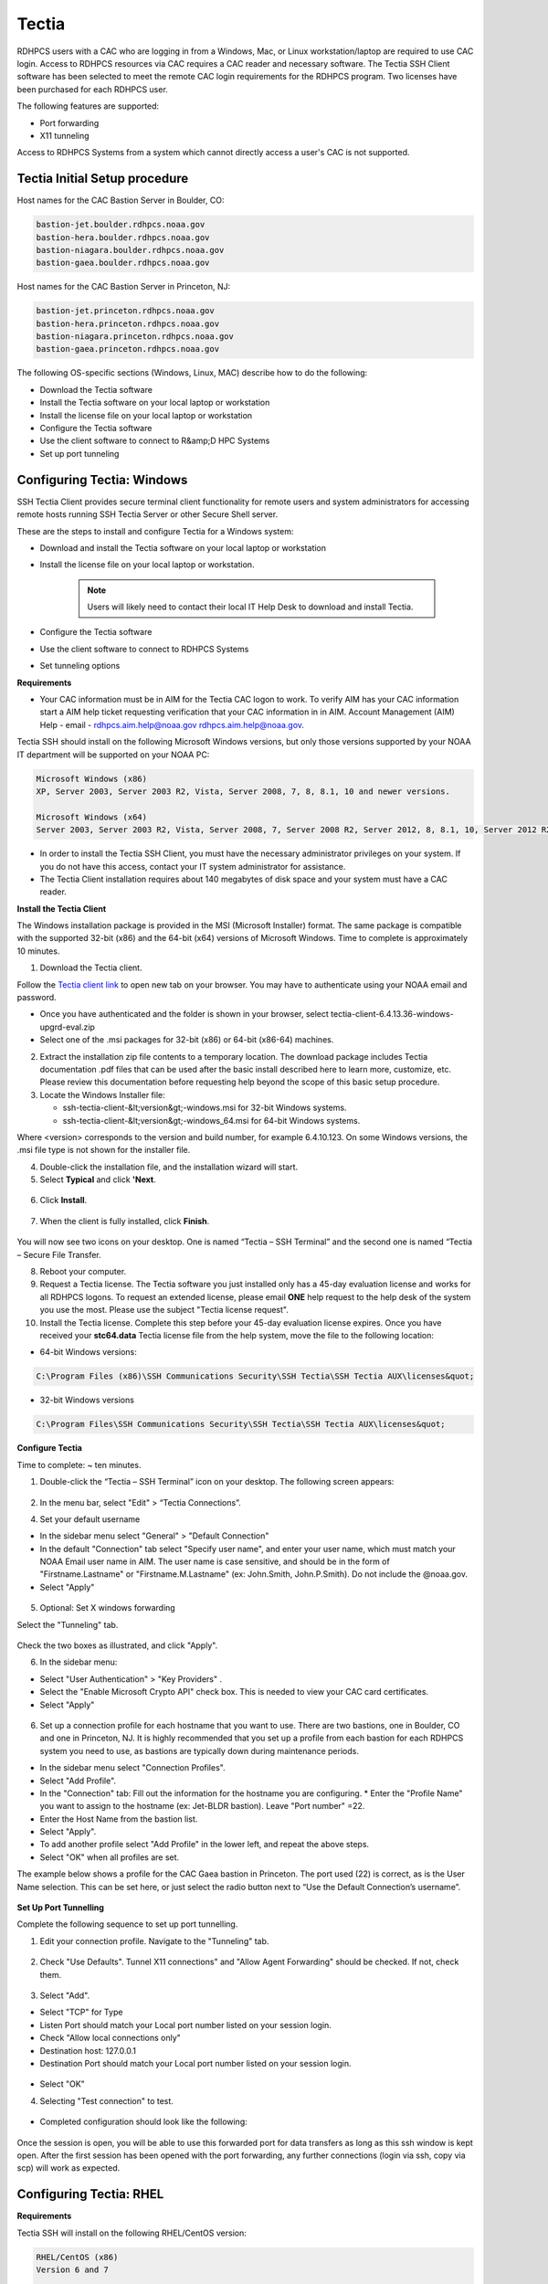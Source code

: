.. _Tectia:

######
Tectia
######

RDHPCS users with a CAC who are logging in from a Windows, Mac, or Linux workstation/laptop are required to use CAC login. Access to RDHPCS resources via CAC requires a CAC reader and necessary software. The Tectia SSH Client software has been selected to meet the remote CAC login requirements for the RDHPCS program. Two licenses have been purchased for each RDHPCS user.

The following features are supported:

* Port forwarding
* X11 tunneling

Access to RDHPCS Systems from a system which cannot directly access a user's CAC is not supported.

Tectia Initial Setup procedure
------------------------------
Host names for the CAC Bastion Server in Boulder, CO:

.. code:: shell

   bastion-jet.boulder.rdhpcs.noaa.gov
   bastion-hera.boulder.rdhpcs.noaa.gov
   bastion-niagara.boulder.rdhpcs.noaa.gov
   bastion-gaea.boulder.rdhpcs.noaa.gov

Host names for the CAC Bastion Server in Princeton, NJ:

.. code:: shell

   bastion-jet.princeton.rdhpcs.noaa.gov
   bastion-hera.princeton.rdhpcs.noaa.gov
   bastion-niagara.princeton.rdhpcs.noaa.gov
   bastion-gaea.princeton.rdhpcs.noaa.gov


The following OS-specific sections (Windows, Linux, MAC) describe how to do the following:

* Download the Tectia software
* Install the Tectia software on your local laptop or workstation
* Install the license file on your local laptop or workstation
* Configure the Tectia software
* Use the client software to connect to R&amp;D HPC Systems
* Set up port tunneling

Configuring Tectia:  Windows
----------------------------

SSH Tectia Client provides secure terminal client functionality for remote users and system administrators for accessing remote hosts running SSH Tectia Server or other Secure Shell server. 

These are the steps to install and configure Tectia for a Windows system:

* Download and install the Tectia software on your local laptop or workstation
* Install the license file on your local laptop or workstation. 

   .. note::

      Users will likely need to contact their local IT Help Desk to download and install Tectia.

* Configure the Tectia software
* Use the client software to connect to RDHPCS Systems
* Set tunneling options

**Requirements**

* Your CAC information must be in AIM for the Tectia CAC logon to work. To verify AIM has your CAC information start a AIM help ticket requesting verification that your CAC information in in AIM. Account Management (AIM) Help - email - rdhpcs.aim.help@noaa.gov rdhpcs.aim.help@noaa.gov.

Tectia SSH should install on the following Microsoft Windows versions, but only those versions supported by your NOAA IT department will be supported on your NOAA PC:

.. code:: shell

   Microsoft Windows (x86)
   XP, Server 2003, Server 2003 R2, Vista, Server 2008, 7, 8, 8.1, 10 and newer versions.

   Microsoft Windows (x64)
   Server 2003, Server 2003 R2, Vista, Server 2008, 7, Server 2008 R2, Server 2012, 8, 8.1, 10, Server 2012 R2* 

* In order to install the Tectia SSH Client, you must have the necessary administrator privileges on your system. If you do not have this access, contact your IT system administrator for assistance. 
* The Tectia Client installation requires about 140 megabytes of disk space and your system must have a CAC reader.

**Install the Tectia Client**

The Windows installation package is provided in the MSI (Microsoft Installer) format. The same package is compatible with the supported 32-bit (x86) and the 64-bit (x64) versions of Microsoft Windows. Time to complete is approximately 10 minutes.


1. Download the Tectia client.

Follow the `Tectia client link <https://drive.google.com/file/d/18Wc0W3d_ESuPBubwW8I8oESNhI6QJvfJ/view?usp=sharing>`_ to open new tab on your browser. You may have to authenticate using your NOAA email and password.

* Once you have authenticated and the folder is shown in your browser, select tectia-client-6.4.13.36-windows-upgrd-eval.zip 
* Select one of the .msi packages for 32-bit (x86) or 64-bit (x86-64) machines. 

2. Extract the installation zip file contents to a temporary location. The download package includes Tectia documentation .pdf files that can be used after the basic install described here to learn more, customize, etc. Please review this documentation before requesting help beyond the scope of this basic setup procedure.

3. Locate the Windows Installer file:

   * ssh-tectia-client-&lt;version&gt;-windows.msi for 32-bit Windows systems.
   * ssh-tectia-client-&lt;version&gt;-windows_64.msi for 64-bit Windows systems.

Where <version> corresponds to the version and build number, for example 6.4.10.123. On some Windows versions, the .msi file type is not shown for the installer file.

4. Double-click the installation file, and the installation wizard will start.

5. Select **Typical** and click **'Next**.

.. figure:: /images/cactest1.png

6. Click **Install**.

.. figure:: /images/cactest2.png

7. When the client is fully installed, click **Finish**.

.. figure:: /images/cactest3.png

You will now see two icons on your desktop. One is named “Tectia – SSH Terminal” and the second one is named “Tectia – Secure File Transfer.

8. Reboot your computer.

9. Request a Tectia license. The Tectia software you just installed only has a 45-day evaluation license and works for all RDHPCS logons. To request an extended license, please email **ONE** help request to the help desk of the system you use the most. Please use the subject "Tectia license request".

10. Install the Tectia license. Complete this step before your 45-day evaluation license expires. Once you have received your **stc64.data** Tectia license file from the help system, move the file to the following location: 

* 64-bit Windows versions:

.. code:: shell

   C:\Program Files (x86)\SSH Communications Security\SSH Tectia\SSH Tectia AUX\licenses&quot;

* 32-bit Windows versions

.. code:: shell 

   C:\Program Files\SSH Communications Security\SSH Tectia\SSH Tectia AUX\licenses&quot;

**Configure Tectia**

Time to complete: ~ ten minutes.

1. Double-click the “Tectia – SSH Terminal” icon on your desktop. The following screen appears:

.. figure:: /images/tectiawin1.png

2. In the menu bar, select "Edit" > “Tectia Connections”.

4. Set your default username

* In the sidebar menu select "General" > "Default Connection"
* In the default "Connection" tab select "Specify user name", and enter your user name, which must match your NOAA Email user name in AIM. The user name is case sensitive, and should be in the form of "Firstname.Lastname" or "Firstname.M.Lastname" (ex: John.Smith, John.P.Smith). Do not include the @noaa.gov.
* Select "Apply"


.. figure:: /images/tectiawin2.png

5. Optional: Set X windows forwarding

Select the "Tunneling" tab.

.. figure:: /images/tectiawin3.png


Check the two boxes as illustrated, and click "Apply".

6. In the sidebar menu:

* Select "User Authentication" > "Key Providers" .
* Select the "Enable Microsoft Crypto API" check box. This is needed to view your CAC card certificates.
* Select "Apply"

.. figure:: /images/tectiawin4.png

6. Set up a connection profile for each hostname that you want to use. There are two bastions, one in Boulder, CO and one in Princeton, NJ. It is highly recommended that you set up a profile from each bastion for each RDHPCS system you need to use, as bastions are typically down during maintenance periods.

* In the sidebar menu select "Connection Profiles".
* Select "Add Profile".
* In the "Connection" tab: Fill out the information for the hostname you are configuring. * Enter the "Profile Name" you want to assign to the hostname (ex: Jet-BLDR bastion). Leave "Port number" =22.
* Enter the Host Name from the bastion list. 
* Select "Apply".
* To add another profile select "Add Profile" in the lower left, and repeat the above steps.
* Select "OK" when all profiles are set.

The example below shows a profile for the CAC Gaea bastion in Princeton. The port used (22) is correct, as is the User Name selection. This can be set here, or just select the radio button next to “Use the Default Connection’s username”.

.. figure:: /images/tectiawin5.png

**Set Up Port Tunnelling**

Complete the following sequence to set up port tunnelling.

1. Edit your connection profile. Navigate to the "Tunneling" tab.

.. figure:: /images/tectiawin6.png

2. Check "Use Defaults". Tunnel X11 connections" and "Allow Agent Forwarding" should be checked. If not, check them. 

.. figure:: /images/tectiawin7.png

3. Select "Add".

* Select "TCP" for Type
* Listen Port should match your Local port number listed on your session login.
* Check "Allow local connections only"
* Destination host: 127.0.0.1
* Destination Port should match your Local port number listed on your session login.

.. figure:: /images/tectiawin8.png

* Select "OK"

4. Selecting "Test connection" to test. 

.. figure:: /images/tectiawin9.png

* Completed configuration should look like the following:

.. figure:: /images/tectiawin10.png

Once the session is open, you will be able to use this forwarded port for data transfers as long as this ssh window is kept open.
After the first session has been opened with the port forwarding, any further connections (login via ssh, copy via scp) will work as expected. 


Configuring Tectia:  RHEL
-------------------------

**Requirements**

Tectia SSH will install on the following RHEL/CentOS version:

.. code:: shell

    RHEL/CentOS (x86)
    Version 6 and 7

    RHEL/CentOS (x86_64)
    Version 6 and 7


In order to install the Tectia SSH Client, you must have the necessary administrator privileges. You will either need to login as the root account or be able to sudo to root using the command "sudo su -". If you do not have this access, contact your IT system administrator for assistance.

The Tectia Client installation requires about 140 megabytes of disk space. Your system needs to have a CAC reader.

**Prerequisites**

The Tectia client uses Coolkey to access the certificates on your CAC. Coolkey should be available in your distribution.

.. code:: shell

    sudo yum install coolkey


Please Note: Once Coolkey is installed you will need to know the full path to the library, for example /usr/lib/pkcs11/libcoolkeypk11.so

**Installation**

1. Download the Tectia client. 

Follow the `Tectia client link <https://drive.google.com/file/d/18Wc0W3d_ESuPBubwW8I8oESNhI6QJvfJ/view?usp=sharing>`_ to open new tab on your browser. You may have to authenticate using your NOAA email and password.

Once you have authenticated and the file is shown in your browser, click on the appropriate file.

2. Expand the archive.

.. code:: shell

   tar xf tectia-client-6.4.13.36-linux-x86_64-upgrd-eval.tar

.. note:: 
   The download package includes Tectia documentation .pdf files that you can use after the basic install described here to learn more, customize, etc. Please review this documentation before requesting help beyond the scope of this basic setup procedure.

3. Change into the client directory.

.. code:: shell

   cd tectia-client-6.4.13.36-linux-x86_64-upgrd-eval/


4. Run the installer

.. code:: shell

   rpm -i *.rpm


5. Modify Path
The Tectia client ia installed in /opt/tectia/. It is advisable to add the binary directory to your path. 
If your default shell is bash, you need to edit your ~/.profile file.

.. code:: shell

   vi ~/.profile

   if [ -d "/opt/tectia/bin" ] ; then
   export PATH="$PATH:/opt/tectia/bin"
   fi

   if [ -d "/opt/tectia/man" ] ; then
   export MANPATH="$MANPATH:/opt/tectia/man"
   fi


If your default shell is csh, you need to edit your ~/.cshrc file.

.. code:: shell

   if ( -d "/opt/tectia/bin" ) ; then
   setenv PATH "$PATH:/opt/tectia/bin"
   endif

   if ( -d "/opt/tectia/man" ) ; then
   setenv MANPATH "$MANPATH:/opt/tectia/man"
   endif


6. Request a Tectia license.
The Tectia software you just installed has a 45 day evaluation license, and works for all RDHPCS logons. To request an extended license, email ONE help request to the help desk of the system you use the most. Please use the subject **Tectia license request**.

7. Install the Tectia license. 
Complete this step before your 45 day evaluation license expires. Once you have received your Tectia "stc64.dat" license file via the help system, create the proper directory for it and move the file to the directory.

.. code:: shell

   cd <download directory>
   mkdir /etc/ssh2/licenses/
   mv stc64.dat /etc/ssh2/licenses/

**Configuration**
Tectia stores its configuration in ${HOME}/.ssh2, as an xml file called ssh-broker-config.xml. It is recommended to use the graphical configuration tool, ssh-tectia-configuration.

1. Launch the configuration client (ssh-tectia-configuration).

.. figure:: /images/rheltectia1.png

2. In the Default Connection item, set a default user name.

.. figure:: /images/rheltectia2.png

3. Enable X11 Forwarding

.. figure:: /images/rheltectia3.png

4. Add a PKCS 11 library under the “Key Providers” item and click on the “Add” button.

.. figure:: /images/rheltectia4.png

* Add the full path to the Coolkey library. It should be "/usr/lib64/pkcs11/libcoolkeypk11.so". 

.. figure:: /images/rheltectia5.png

* Check to make sure this is the correct location.
* Confirm that the PKCS 11 key providers contains the Coolkey library.

5. Under "Connection Profiles, add a new connection profile.

.. figure:: /images/rheltectia6.png

* Set a profile name, for example “jet”.
* Set the full hostname, for exmaple “bastion-jet.boulder.rdhpcs.noaa.gov”.
* Apply the changes and then click OK.

Once the Tectia Client has been configured, you can connect to any of the following CAC bastions.

.. code:: shell

   Boulder, CO

   bastion-jet.boulder.rdhpcs.noaa.gov
   bastion-theia.boulder.rdhpcs.noaa.gov
   bastion-gaea.boulder.rdhpcs.noaa.gov

   Princeton, NJ

   bastion-jet.princeton.rdhpcs.noaa.gov
   bastion-theia.princeton.rdhpcs.noaa.gov
   bastion-gaea.princeton.rdhpcs.noaa.gov

**Using the Tectia SSH Client**

Once Tectia has been configured and the binary directory has been added to your path. You can ssh into to Jet using your CAC. The Tetica ssh command is “sshg3”.

1. In a terminal window type “sshg3 jet” where “jet” is the name of the connection profile created under step 5 of the configuration.
2. You will be prompted to save and accept the key for this bastion. The RFC4716 fingerprint is "c9:06:04:cf:e5:d3:07:e5:8e:3f:f2:c1:a6:22:fb:d8" for bastion-jet.boulder.rdhpcs.noaa.gov. You need to type “save”.
3. Once the key is accepted you will be ** prompted for your CAC Pin ** (“Passphrase for the private key:”); Please note that the prompt is very misleading! It is ** not ** asking for your "pass phrase for the certificate" (which the 3 word that you use to renew your certificate)!
4. If successful you will see the message “Authentication successful.” and you will be forwarded to a Jet front-end host.

**Set Up Port Tunnelling**

Complete the following sequence to set up port tunnelling.

1. Edit your connection profile. Navigate to the "Tunneling" tab.

.. figure:: /images/tectiawin6.png

2. Check "Use Defaults". Tunnel X11 connections" and "Allow Agent Forwarding" should be checked. If not, check them. 

.. figure:: /images/tectiawin7.png

3. Select "Add".

* Select "TCP" for Type
* Listen Port should match your Local port number listed on your session login.
* Check "Allow local connections only"
* Destination host: 127.0.0.1
* Destination Port should match your Local port number listed on your session login.

.. figure:: /images/tectiawin8.png

* Select "OK"

4. Selecting "Test connection" to test. 

.. figure:: /images/tectiawin9.png

* Completed configuration should look like the following:

.. figure:: /images/tectiawin10.png

Once the session is open, you will be able to use this forwarded port for data transfers as long as this ssh window is kept open.
After the first session has been opened with the port forwarding, any further connections (login via ssh, copy via scp) will work as expected.

Configuring Tectia:  MAC
------------------------
**Requirements**

* Mac OS X 10.11 or later
* In order to install the Tectia SSH Client, you must have the necessary administrator privileges on your system. If you do not have this access privilege, contact your IT system administrator for assistance.
* The Tectia Client installation requires about 140 megabytes of disk space.
* Your system needs to have a CAC reader.

Installation
------------
The Mac installation package includes installers for both the Tectia software and the license. 

1. Follow the `Tectia client link <https://drive.google.com/file/d/18Wc0W3d_ESuPBubwW8I8oESNhI6QJvfJ/view?usp=sharing>`_ to open new tab on your browser. You may have to authenticate using your NOAA email and password.
Once you have authenticated and the file is shown in your browser, click "Download."

2. Locate the packages under your Downloads folder:
   **SshTectiaClient-<version>.pkg**
   Where <version> corresponds to the version and build number, for example 6.5.0.1087).

3. Double-click the box icon to the right of the package name to start the installation wizard.

.. figure:: /images/mactectia1.png

4. Click continue. The Wizard lets you specify the destination and installation type. Click "Continue" to accept the destination and standard installation, then click "Install".

.. figure:: /images/mactectia3.png

5. Enter the password for your desktop/laptop login and click "Install Software".
You'll see a confirmation message when the installation is complete.


6. Reboot your computer.

7. The Tectia software you just installed requires a new license and once installed, works for all RDHPCS logons. To request a license, please email ONE help request to the help desk of the system you use the most. Please use the subject "Tectia Mac license request".

8. Download the license file.

9. Locate the packages under your Downloads folder:
ssh-tectia-client-license-<version>.pkg
Where <version> corresponds to the version and build number, for example 6.5.0.1087).

10. Double-click the box icon to the right of the package name and the installation wizard will start.

11. Repeat the installation steps above until you get "The installation was successful" message.

**Configuration**

Tectia stores its configuration in ${HOME}/.ssh2, as an xml file called ssh-broker-config.xml. It is recommended to use the graphical configuration tool, ssh-tectia-configuration.

1. Launch the configuration client (ssh-tectia-configuration) or from the Applications directory (/Applications/SshTectiaClient) or Launchpad

.. figure:: /images/rheltectia1.png

2. Set a default username under the “Default Connection” item. This should be your case sensitive NOAA RDHPCS login username.

.. figure:: /images/rheltectia2.png

3. Enable X11 Forwarding

.. figure:: /images/rheltectia3.png

4.  If no Key Provider is specified (if the Dynamic Library list is blank), add a PKCS 11 library under the “Key Providers” item.

* Click the “Add” button.
* Select "Browse." This should pull up the full path to the opensc-pkcs11 library.
* The full path is "/Applications/SshTectiaClient.app/Contents/PlugIns/OpenSC/opensc-pkcs11.so". 

.. figure:: /images/mactectia4.png

Please check to make sure this is the correct location.

.. figure:: /images/rheltectia4.png

5. Under "Connection Profiles, add a new connection profile.

.. figure:: /images/rheltectia6.png

* Set a profile name, for example “jet”.
* Set the full hostname, for exmaple “bastion-jet.boulder.rdhpcs.noaa.gov”.
* Apply the changes and then click OK.

Once the Tectia Client has been configured, you can connect to any of the following CAC bastions.

**Using the Tectia SSH Client**

Once Tectia has been configured and the binary directory has been added to your path, you can ssh into to Jet using your CAC. The Tetica ssh command is “sshg3”.

1. With the CAC card inserted in the reader, in a terminal window type “sshg3 jet” where “jet” is the name of the connection profile created under step 5 of the configuration.

2. You will be prompted to save and accept the key for this bastion. The RFC4716 fingerprint is "c9:06:04:cf:e5:d3:07:e5:8e:3f:f2:c1:a6:22:fb:d8" for bastion-jet.boulder.rdhpcs.noaa.gov. You need to type “save”.

3. Once the key is accepted you will be prompted for '''your CAC Pin.''' 

.. Important::
   The prompt reads: “Passphrase for the private key:”; and the prompt is very misleading! It is  ** not ** asking for your "passphrase for the certificate" (the 3 words that you use to renew your certificate)!'''

If successful you will see the message “Authentication successful.” You will be forwarded to a Jet front-end host.


**Setting Port Forwarding for each of the Profiles**

If you plan to do file transfers from non-NOAA domains, or if you plan to use remote Desktop features (such as X2Go), you will have to set port forwarding for each profile.  Please keep in mind that different bastions use different port numbers. Log in to each specific host to make sure you have your correct port number.

* Select the "Tunneling" Tab
* Select "Use Defaults" so that it will use the X11 forwarding setting that is set in Default Setting
* Select the "Add" button

In the steps below, replace "12345" with the unique **local port**  number assigned to you when you login to Jet. Port numbers are dependent on the host you are trying to connect.

* "Type"= TCP
* "Listen Port"= 12345
* Select "Allow local connections only"
* "Destination host"=localhost
* "Destination port"= 12345

Click "OK". This will populate the "Local Tunnels" tab in the configuration window:

.. figure:: /images/mactectia5.png

* Click "Apply" to save the profile

Repeat these steps for each profile you create.

**Set Up Port Tunnelling**

Complete the following sequence to set up port tunnelling.

1. Edit your connection profile. Navigate to the "Tunneling" tab.

.. figure:: /images/tectiawin6.png

2. Check "Use Defaults". Tunnel X11 connections" and "Allow Agent Forwarding" should be checked. If not, check them. 

.. figure:: /images/tectiawin7.png

3. Select "Add".

* Select "TCP" for Type
* Listen Port should match your Local port number listed on your session login.
* Check "Allow local connections only"
* Destination host: 127.0.0.1
* Destination Port should match your Local port number listed on your session login.

.. figure:: /images/tectiawin8.png

* Select "OK"

4. Selecting "Test connection" to test. 

.. figure:: /images/tectiawin9.png

* Completed configuration should look like the following:

.. figure:: /images/tectiawin10.png

Once the session is open, you will be able to use this forwarded port for data transfers as long as this ssh window is kept open.
After the first session has been opened with the port forwarding, any further connections (login via ssh, copy via scp) will work as expected.

**Testing**

Once you have set up port tunneling, it's useful test that the tunnel has been established correctly.

To do this, after the port tunnel has been established, try to login using the local host and port combination. Please keep in mind you will have to use your RSA authentication for this test. You should try to connect using the following settings with your ssh client (with Windows you could use a client like putty, and with linux/Mac you should use ssh):

* Host: localhost (This is literal string, that is, enter the word "localhost")
* Port: Your-assigned-local-port-on-thiea-jet (This is the number listed as Local Port when you login)
* User: Your user name

When prompted, enter your PIN + RSA Token as the password. If you're able to login successfully and see your home directory, that confirms that your port tunneling is correct.